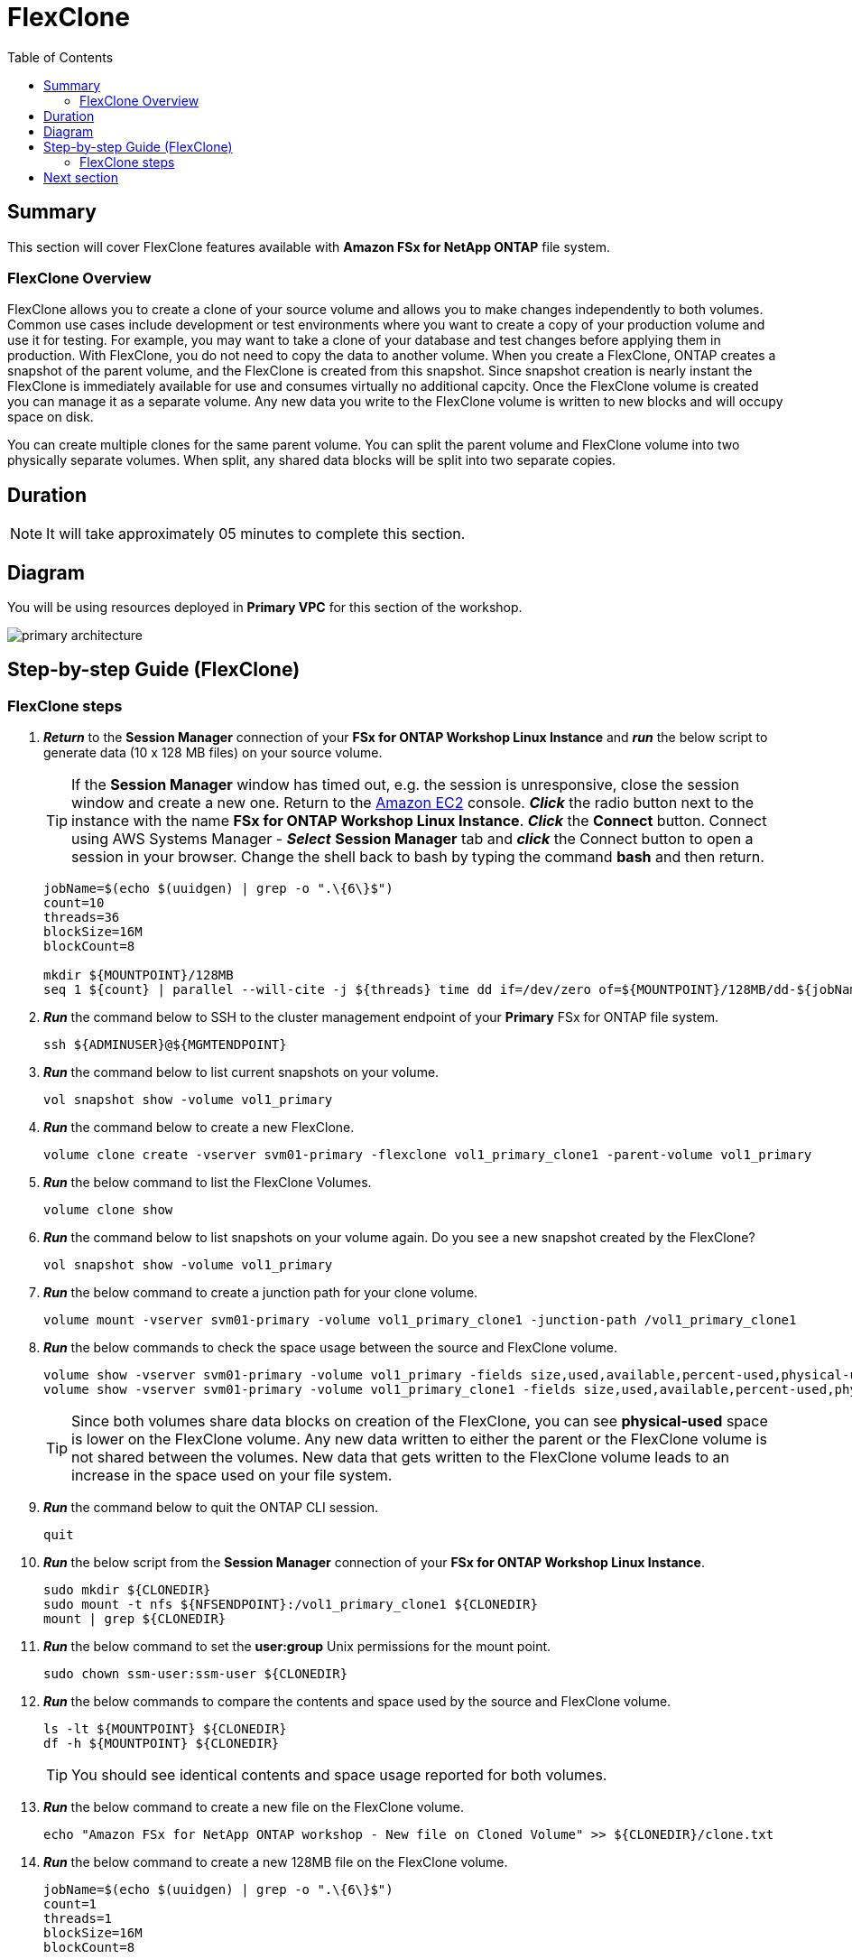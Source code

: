= FlexClone
:toc:
:icons:
:linkattrs:
:imagesdir: ../resources/images

== Summary

This section will cover FlexClone features available with *Amazon FSx for NetApp ONTAP* file system.

=== FlexClone Overview

FlexClone allows you to create a clone of your source volume and allows you to make changes independently to both volumes. Common use cases include development or test environments where you want to create a copy of your production volume and use it for testing. For example, you may want to take a clone of your database and test changes before applying them in production. With FlexClone, you do not need to copy the data to another volume. When you create a FlexClone, ONTAP creates a snapshot of the parent volume, and the FlexClone is created from this snapshot. Since snapshot creation is nearly instant the FlexClone is immediately available for use and consumes virtually no additional capcity. Once the FlexClone volume is created you can manage it as a separate volume. Any new data you write to the FlexClone volume is written to new blocks and will occupy space on disk.

You can create multiple clones for the same parent volume. You can split the parent volume and FlexClone volume into two physically separate volumes. When split, any shared data blocks will be split into two separate copies.

== Duration

NOTE: It will take approximately 05 minutes to complete this section.

== Diagram 

You will be using resources deployed in *Primary VPC* for this section of the workshop.

image::primary-architecture.png[align="center"]

== Step-by-step Guide (FlexClone)

=== FlexClone steps

. *_Return_* to the *Session Manager* connection of your *FSx for ONTAP Workshop Linux Instance* and *_run_* the below script to generate data (10 x 128 MB files) on your source volume.
+
TIP: If the *Session Manager* window has timed out, e.g. the session is unresponsive, close the session window and create a new one. Return to the link:https://console.aws.amazon.com/ec2/[Amazon EC2] console. *_Click_* the radio button next to the instance with the name *FSx for ONTAP Workshop Linux Instance*. *_Click_* the *Connect* button. Connect using AWS Systems Manager - *_Select_* *Session Manager* tab and *_click_* the Connect button to open a session in your browser.  Change the shell back to bash by typing the command ***bash*** and then return.
+

+
[source,bash]
----
jobName=$(echo $(uuidgen) | grep -o ".\{6\}$")
count=10
threads=36
blockSize=16M
blockCount=8

mkdir ${MOUNTPOINT}/128MB
seq 1 ${count} | parallel --will-cite -j ${threads} time dd if=/dev/zero of=${MOUNTPOINT}/128MB/dd-${jobName}-{} bs=${blockSize} count=${blockCount}
----
+

. *_Run_* the command below to SSH to the cluster management endpoint of your *Primary* FSx for ONTAP file system.
+
[source,bash]
----
ssh ${ADMINUSER}@${MGMTENDPOINT}
----
+

. *_Run_* the command below to list current snapshots on your volume.
+
[source,bash]
----
vol snapshot show -volume vol1_primary
----
+

. *_Run_* the command below to create a new FlexClone.
+
[source,bash]
----
volume clone create -vserver svm01-primary -flexclone vol1_primary_clone1 -parent-volume vol1_primary
----
+

. *_Run_* the below command to list the FlexClone Volumes.
+
[source,bash]
----
volume clone show
----
+

. *_Run_* the command below to list snapshots on your volume again. Do you see a new snapshot created by the FlexClone?
+
[source,bash]
----
vol snapshot show -volume vol1_primary
----
+

. *_Run_* the below command to create a junction path for your clone volume.
+
[source,bash]
----
volume mount -vserver svm01-primary -volume vol1_primary_clone1 -junction-path /vol1_primary_clone1
----
+

. *_Run_* the below commands to check the space usage between the source and FlexClone volume.
+
[source,bash]
----
volume show -vserver svm01-primary -volume vol1_primary -fields size,used,available,percent-used,physical-used,physical-used-percent
volume show -vserver svm01-primary -volume vol1_primary_clone1 -fields size,used,available,percent-used,physical-used,physical-used-percent
----
+

TIP: Since both volumes share data blocks on creation of the FlexClone, you can see *physical-used* space is lower on the FlexClone volume. Any new data written to either the parent or the FlexClone volume is not shared between the volumes. New data that gets written to the FlexClone volume leads to an increase in the space used on your file system.

. *_Run_* the command below to quit the ONTAP CLI session.
+
[source,bash]
----
quit
----
+

. *_Run_* the below script from the *Session Manager* connection of your *FSx for ONTAP Workshop Linux Instance*.
+
[source,bash]
----
sudo mkdir ${CLONEDIR}
sudo mount -t nfs ${NFSENDPOINT}:/vol1_primary_clone1 ${CLONEDIR}
mount | grep ${CLONEDIR}
----
+
. *_Run_* the below command to set the *user:group* Unix permissions for the mount point.
+
[source,bash]
----
sudo chown ssm-user:ssm-user ${CLONEDIR}
----
+

. *_Run_* the below commands to compare the contents and space used by the source and FlexClone volume. 
+
[source,bash]
----
ls -lt ${MOUNTPOINT} ${CLONEDIR}
df -h ${MOUNTPOINT} ${CLONEDIR}
----
+

TIP: You should see identical contents and space usage reported for both volumes.

. *_Run_* the below command to create a new file on the FlexClone volume.
+
[source,bash]
----
echo "Amazon FSx for NetApp ONTAP workshop - New file on Cloned Volume" >> ${CLONEDIR}/clone.txt
----
+
. *_Run_* the below command to create a new 128MB file on the FlexClone volume.
+
[source,bash]
----
jobName=$(echo $(uuidgen) | grep -o ".\{6\}$")
count=1
threads=1
blockSize=16M
blockCount=8

seq 1 ${count} | parallel --will-cite -j ${threads} time dd if=/dev/zero of=${CLONEDIR}/128MB/dd-${jobName}-{} bs=${blockSize} count=${blockCount}
----
+
. *_Run_* the below commands to compare the contents of of your source and FlexClone volume. 
+
[source,bash]
----
ls -lt ${MOUNTPOINT} ${CLONEDIR}
df -h ${MOUNTPOINT} ${CLONEDIR}
----
+
. Are the contents still identical?
+
. *_Run_* the command below to SSH to the cluster management endpoint of your *Primary* FSx for ONTAP file system.
+
[source,bash]
----
ssh ${ADMINUSER}@${MGMTENDPOINT}
----
+

. *_Run_* below commands to check the space usage between the source and FlexClone volume.
+
[source,bash]
----
volume show -vserver svm01-primary -volume vol1_primary -fields size,used,available,percent-used,physical-used,physical-used-percent
volume show -vserver svm01-primary -volume vol1_primary_clone1 -fields size,used,available,percent-used,physical-used,physical-used-percent
----
+

. Did the physical-used space change on your FlexClone volume?

. *_Run_* the command below to quit the ONTAP CLI session.
+
[source,bash]
----
quit
----

== Next section

Click the button below to go to the next section.

image::elastic-tiering.png[link=../06-tiering/, align="left",width=420]




